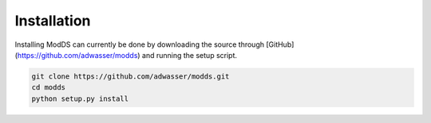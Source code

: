 ============
Installation
============

Installing ModDS can currently be done by downloading the source through [GitHub](https://github.com/adwasser/modds) and running the setup script.

.. code-block::

   git clone https://github.com/adwasser/modds.git
   cd modds
   python setup.py install


